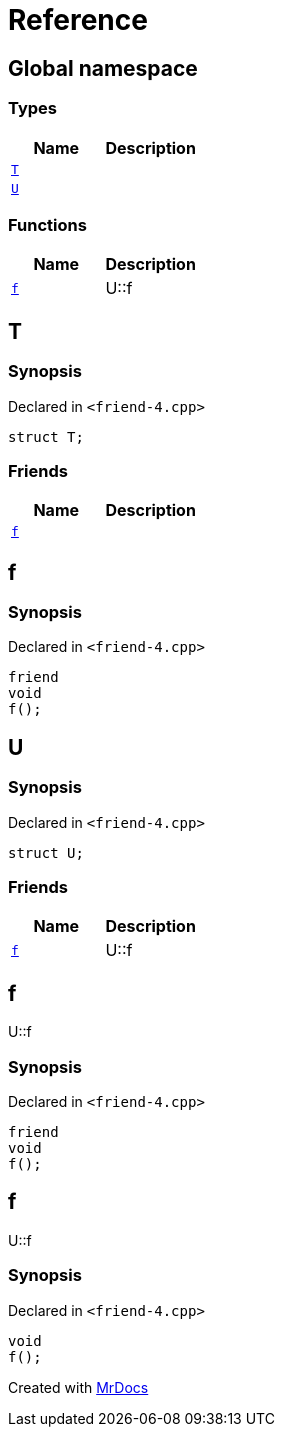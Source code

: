 = Reference
:mrdocs:

[#index]
== Global namespace

=== Types
[cols=2]
|===
| Name | Description 

| <<T,`T`>> 
| 

| <<U,`U`>> 
| 

|===
=== Functions
[cols=2]
|===
| Name | Description 

| <<f,`f`>> 
| U&colon;&colon;f



|===

[#T]
== T

=== Synopsis

Declared in `&lt;friend&hyphen;4&period;cpp&gt;`

[source,cpp,subs="verbatim,replacements,macros,-callouts"]
----
struct T;
----

=== Friends
[cols=2]
|===
| Name | Description 

| <<T-08friend,`f`>> 
| 

|===



[#T-08friend]
== f

=== Synopsis

Declared in `&lt;friend&hyphen;4&period;cpp&gt;`

[source,cpp,subs="verbatim,replacements,macros,-callouts"]
----
friend
void
f();
----

[#U]
== U

=== Synopsis

Declared in `&lt;friend&hyphen;4&period;cpp&gt;`

[source,cpp,subs="verbatim,replacements,macros,-callouts"]
----
struct U;
----

=== Friends
[cols=2]
|===
| Name | Description 

| <<U-08friend,`f`>> 
| U&colon;&colon;f



|===



[#U-08friend]
== f

U&colon;&colon;f



=== Synopsis

Declared in `&lt;friend&hyphen;4&period;cpp&gt;`

[source,cpp,subs="verbatim,replacements,macros,-callouts"]
----
friend
void
f();
----

[#f]
== f

U&colon;&colon;f



=== Synopsis

Declared in `&lt;friend&hyphen;4&period;cpp&gt;`

[source,cpp,subs="verbatim,replacements,macros,-callouts"]
----
void
f();
----



[.small]#Created with https://www.mrdocs.com[MrDocs]#
